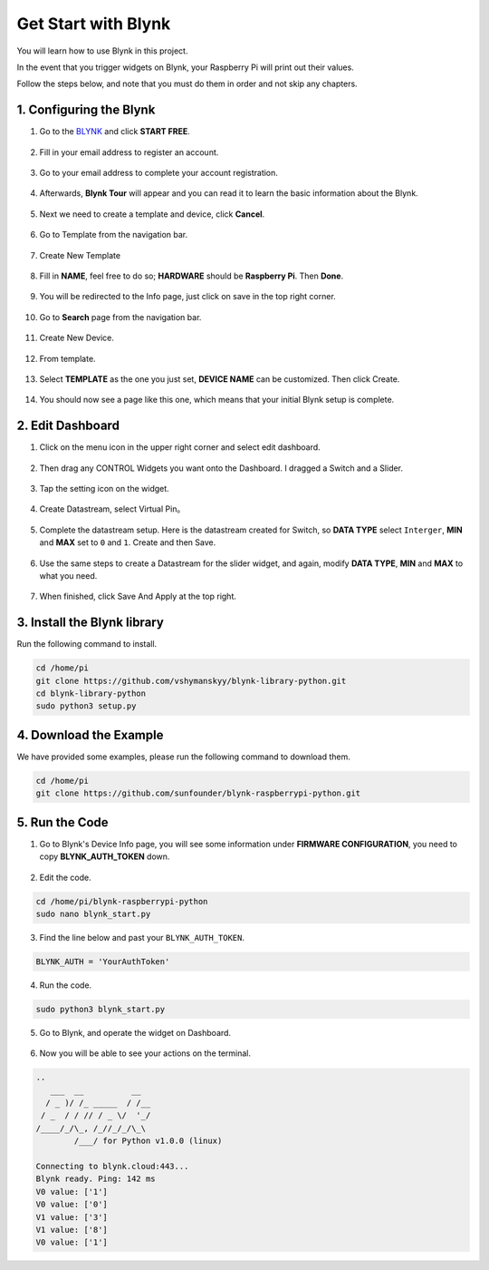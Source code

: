 .. _bk_start:

Get Start with Blynk
=========================

You will learn how to use Blynk in this project.

In the event that you trigger widgets on Blynk, your Raspberry Pi will print out their values.

Follow the steps below, and note that you must do them in order and not skip any chapters.


1. Configuring the Blynk
--------------------------

1. Go to the `BLYNK <https://blynk.io/>`_ and click **START FREE**. 

    .. image:: img/sp220607_142551.png

#. Fill in your email address to register an account.

    .. image:: img/sp220607_142807.png

#. Go to your email address to complete your account registration.

    .. image:: img/sp220607_142936.png

#. Afterwards, **Blynk Tour** will appear and you can read it to learn the basic information about the Blynk.

    .. image:: img/sp220607_143244.png

#. Next we need to create a template and device, click **Cancel**.

    .. image:: img/sp220607_143608.png

#. Go to Template from the navigation bar.

    .. image:: img/sp220913_170029.png

#. Create New Template

    .. image:: img/sp220913_170206.png


#. Fill in **NAME**, feel free to do so; **HARDWARE** should be **Raspberry Pi**. Then **Done**.

    .. image:: img/sp220913_170402.png


#. You will be redirected to the Info page, just click on save in the top right corner.

    .. image:: img/sp220913_171202.png

#. Go to **Search** page from the navigation bar.

    .. image:: img/sp220913_172727.png

#. Create New Device.

    .. image:: img/sp220913_173259.png

#. From template.

    .. image:: img/sp220913_173350.png

#. Select **TEMPLATE** as the one you just set, **DEVICE NAME** can be customized. Then click Create.

    .. image:: img/sp220913_173507.png


#. You should now see a page like this one, which means that your initial Blynk setup is complete.

    .. image:: img/sp220913_173950.png


2. Edit Dashboard
--------------------------------


1. Click on the menu icon in the upper right corner and select edit dashboard.

    .. image:: img/sp220913_180231.png

#. Then drag any CONTROL Widgets you want onto the Dashboard. I dragged a Switch and a Slider.

    .. image:: img/sp220913_180725.png

#. Tap the setting icon on the widget.

    .. image:: img/sp220913_180806.png

#. Create Datastream, select Virtual Pin。

    .. image:: img/sp220913_180906.png

#. Complete the datastream setup. Here is the datastream created for Switch, so **DATA TYPE** select ``Interger``, **MIN** and **MAX** set to ``0`` and ``1``. Create and then Save.

    .. image:: img/sp220913_181113.png

#. Use the same steps to create a Datastream for the slider widget, and again, modify **DATA TYPE**, **MIN** and **MAX** to what you need.

    .. image:: img/sp220913_182042.png

#. When finished, click Save And Apply at the top right.

    .. image:: img/sp220913_182300.png


3. Install the Blynk library
------------------------------

Run the following command to install.

.. raw:: html

   <run></run>

.. code-block::

    cd /home/pi
    git clone https://github.com/vshymanskyy/blynk-library-python.git
    cd blynk-library-python
    sudo python3 setup.py

4. Download the Example
-----------------------


We have provided some examples, please run the following command to download them.

.. raw:: html

   <run></run>

.. code-block:: 

    cd /home/pi
    git clone https://github.com/sunfounder/blynk-raspberrypi-python.git


5. Run the Code
-----------------



1. Go to Blynk's Device Info page, you will see some information under **FIRMWARE CONFIGURATION**, you need to copy **BLYNK_AUTH_TOKEN** down.

    .. image:: img/sp220913_182456.png

2. Edit the code.

.. raw:: html

    <run></run>

.. code-block:: 

    cd /home/pi/blynk-raspberrypi-python
    sudo nano blynk_start.py

3. Find the line below and past your ``BLYNK_AUTH_TOKEN``.

.. code-block:: 

    BLYNK_AUTH = 'YourAuthToken'

4. Run the code.

.. raw:: html

    <run></run>

.. code-block:: 

    sudo python3 blynk_start.py

5. Go to Blynk, and operate the widget on Dashboard.

    .. image:: img/sp220913_183529.png

6. Now you will be able to see your actions on the terminal.

.. code-block:: 

    ..
       ___  __          __
      / _ )/ /_ _____  / /__
     / _  / / // / _ \/  '_/
    /____/_/\_, /_//_/_/\_\
            /___/ for Python v1.0.0 (linux)

    Connecting to blynk.cloud:443...
    Blynk ready. Ping: 142 ms
    V0 value: ['1']
    V0 value: ['0']
    V1 value: ['3']
    V1 value: ['8']
    V0 value: ['1']







